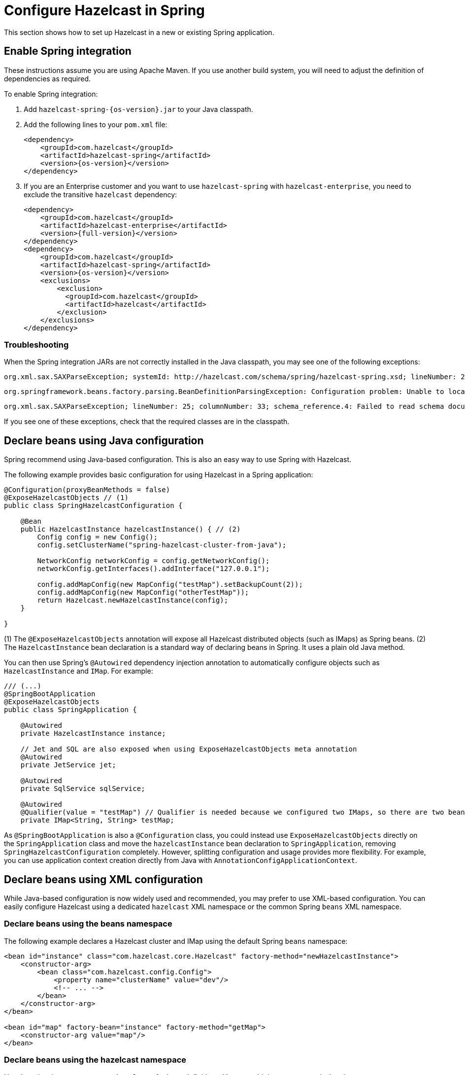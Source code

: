 = Configure Hazelcast in Spring

This section shows how to set up Hazelcast in a new or existing Spring application.

== Enable Spring integration

These instructions assume you are using Apache Maven. If you use another build system, you will need to adjust the definition of dependencies as required.

To enable Spring integration:

. Add `hazelcast-spring-{os-version}.jar` to your Java classpath.

. Add the following lines to your `pom.xml` file:
+
[source,xml,subs="attributes+"]
----
<dependency>
    <groupId>com.hazelcast</groupId>
    <artifactId>hazelcast-spring</artifactId>
    <version>{os-version}</version>
</dependency>
----

. If you are an Enterprise customer and you want to use `hazelcast-spring` with `hazelcast-enterprise`, you need to exclude the transitive `hazelcast` dependency:
+
[source,xml,subs="attributes+"]
----
<dependency>
    <groupId>com.hazelcast</groupId>
    <artifactId>hazelcast-enterprise</artifactId>
    <version>{full-version}</version>
</dependency>
<dependency>
    <groupId>com.hazelcast</groupId>
    <artifactId>hazelcast-spring</artifactId>
    <version>{os-version}</version>
    <exclusions>
        <exclusion>
          <groupId>com.hazelcast</groupId>
          <artifactId>hazelcast</artifactId>
        </exclusion>
    </exclusions>
</dependency>
----

=== Troubleshooting

When the Spring integration JARs are not correctly installed in the Java classpath, you may see one of the following exceptions:

[source,shell]
----
org.xml.sax.SAXParseException; systemId: http://hazelcast.com/schema/spring/hazelcast-spring.xsd; lineNumber: 2; columnNumber: 35; s4s-elt-character: Non-whitespace characters are not allowed in schema elements other than 'xs:appinfo' and 'xs:documentation'. Saw '301 Moved Permanently'.
----

[source,shell]
----
org.springframework.beans.factory.parsing.BeanDefinitionParsingException: Configuration problem: Unable to locate Spring NamespaceHandler for XML schema namespace [http://www.hazelcast.com/schema/spring]
----

[source,shell]
----
org.xml.sax.SAXParseException; lineNumber: 25; columnNumber: 33; schema_reference.4: Failed to read schema document 'http://www.hazelcast.com/schema/spring/hazelcast-spring.xsd', because 1) could not find the document; 2) the document could not be read; 3) the root element of the document is not <xsd:schema>.
----

If you see one of these exceptions, check that the required classes are in the classpath.

== Declare beans using Java configuration

Spring recommend using Java-based configuration. This is also an easy way to use Spring with Hazelcast.

The following example provides basic configuration for using Hazelcast in a Spring application:

[source,java]
----
@Configuration(proxyBeanMethods = false)
@ExposeHazelcastObjects // (1)
public class SpringHazelcastConfiguration {

    @Bean
    public HazelcastInstance hazelcastInstance() { // (2)
        Config config = new Config();
        config.setClusterName("spring-hazelcast-cluster-from-java");

        NetworkConfig networkConfig = config.getNetworkConfig();
        networkConfig.getInterfaces().addInterface("127.0.0.1");

        config.addMapConfig(new MapConfig("testMap").setBackupCount(2));
        config.addMapConfig(new MapConfig("otherTestMap"));
        return Hazelcast.newHazelcastInstance(config);
    }

}
----

(1) The `@ExposeHazelcastObjects` annotation will expose all Hazelcast distributed objects (such as IMaps) as Spring beans.
(2) The `HazelcastInstance` bean declaration is a standard way of declaring beans in Spring. It uses a plain old Java method.

You can then use Spring's `@Autowired` dependency injection annotation to automatically configure objects such as `HazelcastInstance` and `IMap`. For example:

[source,java]
----
/// (...)
@SpringBootApplication
@ExposeHazelcastObjects
public class SpringApplication {

    @Autowired
    private HazelcastInstance instance;

    // Jet and SQL are also exposed when using ExposeHazelcastObjects meta annotation
    @Autowired
    private JetService jet;

    @Autowired
    private SqlService sqlService;

    @Autowired
    @Qualifier(value = "testMap") // Qualifier is needed because we configured two IMaps, so there are two beans with the same type
    private IMap<String, String> testMap;
----

As `@SpringBootApplication` is also a `@Configuration` class, you could instead use `ExposeHazelcastObjects` directly on the `SpringApplication` class and move the `hazelcastInstance` bean declaration to `SpringApplication`, removing `SpringHazelcastConfiguration` completely. However, splitting configuration and usage provides more flexibility. For example, you can use application context creation directly from Java with `AnnotationConfigApplicationContext`.

== Declare beans using XML configuration

While Java-based configuration is now widely used and recommended, you may prefer to use XML-based configuration. You can easily configure Hazelcast using a dedicated `hazelcast` XML namespace or the common Spring `beans` XML namespace.

=== Declare beans using the beans namespace

The following example declares a Hazelcast cluster and IMap using the default Spring `beans` namespace:

[source,xml]
----
<bean id="instance" class="com.hazelcast.core.Hazelcast" factory-method="newHazelcastInstance">
    <constructor-arg>
        <bean class="com.hazelcast.config.Config">
            <property name="clusterName" value="dev"/>
            <!-- ... -->
        </bean>
    </constructor-arg>
</bean>

<bean id="map" factory-bean="instance" factory-method="getMap">
    <constructor-arg value="map"/>
</bean>
----

[[hazelcast-namespace]]
=== Declare beans using the hazelcast namespace

Hazelcast has its own namespace `hazelcast` for bean definitions. You can add the namespace declaration `xmlns:hz="http://www.hazelcast.com/schema/spring"` to the `beans` element in the context file so that the `hz` namespace shortcut can be used as a bean declaration.

Here is an example schema definition:

[source,xml,opts=novalidate]
----
<beans xmlns="http://www.springframework.org/schema/beans"
       xmlns:xsi="http://www.w3.org/2001/XMLSchema-instance"
       xmlns:hz="http://www.hazelcast.com/schema/spring"
       xsi:schemaLocation="http://www.springframework.org/schema/beans
                http://www.springframework.org/schema/beans/spring-beans-5.5.xsd
                http://www.hazelcast.com/schema/spring
                http://www.hazelcast.com/schema/spring/hazelcast-spring.xsd">
----

The following example declares a Hazelcast instance with two cluster members using the `hazelcast` namespace:

[source,xml]
----
<hz:hazelcast id="instance">
    <hz:config>
        <hz:cluster-name name="dev"/>
        <hz:network port="5701" port-auto-increment="false">
            <hz:join>
                <hz:multicast enabled="false"/>
                <hz:tcp-ip enabled="true">
                    <hz:members>10.10.1.2, 10.10.1.3</hz:members>
                </hz:tcp-ip>
            </hz:join>
        </hz:network>
    </hz:config>
</hz:hazelcast>
----

=== Spring property placeholders

You can also pass values using Spring property placeholders. The following example declares a Hazelcast instance and sets a cluster name and Kubernetes service name:

[source,xml]
----
<hz:hazelcast id="instance">
    <hz:config>
        <hz:cluster-name>${my.cluster.name}</hz:cluster-name>
        <!-- ... -->
        <hz:network>
            <hz:join>
                <hz:kubernetes service-name="${my.kubernetes.service.name}" />
            </hz:join>
        </hz:network>
    </hz:config>
</hz:hazelcast>
----

=== Supported configuration with hazelcast namespace

* Configure a Hazelcast instance
+
[source,xml]
----
<hz:hazelcast id="instance">
    <hz:config>
        <hz:cluster-name name="dev"/>
        <hz:network port="5701" port-auto-increment="false">
            <hz:join>
                <hz:multicast enabled="false"
                    multicast-group="224.2.2.3"
                    multicast-port="54327"/>
                <hz:tcp-ip enabled="true">
                    <hz:members>10.10.1.2, 10.10.1.3</hz:members>
                </hz:tcp-ip>
            </hz:join>
        </hz:network>
        <hz:map name="map"
            backup-count="2"
            read-backup-data="true"
            merge-policy="com.hazelcast.spi.merge.PassThroughMergePolicy">
            <hz:eviction eviction-policy="NONE" size="0"/>
        </hz:map>
    </hz:config>
</hz:hazelcast>
----
+
* Configure a Hazelcast client
+
[source,xml]
----
<hz:client id="client">
    <hz:cluster-name name="${cluster.name}"/>
    <hz:network connection-timeout="1000"
                redo-operation="true">
        <hz:cluster-routing mode="ALL_MEMBERS"/>
        <hz:member>10.10.1.2:5701</hz:member>
        <hz:member>10.10.1.3:5701</hz:member>
    </hz:network>
</hz:client>
----
+
[WARNING]
====
If you connect to a cluster in a Spring Boot application via the Hazelcast client with security enabled, and you want to see the health of that cluster,
you must enable permissions for transactions. For further information, see the following topics:

* xref:security:authentication-overview.adoc[]
* xref:clients:java.adoc#client-security-configuration[Java Client Security]
* xref:maintain-cluster:monitoring.adoc#health-check-and-monitoring[Enabling health check for a cluster]
* xref:security:client-authorization.adoc#transaction-permission[Configuring transaction permissions on the members]
====
+
* Configure MapStore and NearCache
+
For `map-store``, you should set either the `class-name` or the `implementation` attribute.
+
[source,xml]
----
<hz:config id="config">
    <hz:map name="map1">
        <hz:map-store enabled="true" class-name="com.foo.DummyStore"
            write-delay-seconds="0" />

        <hz:near-cache time-to-live-seconds="0"
            max-idle-seconds="60" invalidate-on-change="true" >
            <hz:eviction eviction-policy="LRU" size="5000"/>
        </hz:near-cache>
    </hz:map>

    <hz:map name="map2">
        <hz:map-store enabled="true" implementation="dummyMapStore"
            write-delay-seconds="0" />
    </hz:map>
</hz:config>

<bean id="dummyMapStore" class="com.foo.DummyStore" />
----

== Supported data structures

// Tomasz: please check list is comprehensive, add Java examples

The following table lists all of the Hazelcast data structures you can use in your Spring application.

|===
|Data structure |Example Java configuration |Example XML configuration 

|`map`
|``
|`<hz:map id="map" instance-ref="client" name="map" lazy-init="true" />`

|`multiMap`
|``
|`<hz:multiMap id="multiMap" instance-ref="instance" name="multiMap" lazy-init="false" />`

|`replicatedmap`
|``
|`<hz:replicatedMap id="replicatedmap" instance-ref="instance" name="replicatedmap" lazy-init="false" />`

|`queue`
|``
|`<hz:queue id="queue" instance-ref="client" name="queue" lazy-init="true" depends-on="instance"/>`

|`topic`
|``
|`<hz:topic id="topic" instance-ref="instance" name="topic" depends-on="instance, client"/>`

|`reliableTopic`
|``
|`<hz:reliableTopic id="reliableTopic" instance-ref="instance" name="reliableTopic"/>`

|`set`
|``
|`<hz:set id="set" instance-ref="instance" name="set" />`

|`list`
|``
|`<hz:list id="list" instance-ref="instance" name="list"/>`

|`executorService`
|``
|`<hz:executorService id="executorService" instance-ref="client" name="executorService"/>`

|`durableExecutorService`
|``
|`<hz:durableExecutorService id="durableExec" instance-ref="instance" name="durableExec"/>`

|`scheduledExecutorService`
|``
|`<hz:scheduledExecutorService id="scheduledExec" instance-ref="instance" name="scheduledExec"/>`

|`ringbuffer`
|``
|`<hz:ringbuffer id="ringbuffer" instance-ref="instance" name="ringbuffer"/>`

|`cardinalityEstimator`
|``
|`<hz:cardinalityEstimator id="cardinalityEstimator" instance-ref="instance" name="cardinalityEstimator"/>`

|`idGenerator`
|``
|`<hz:idGenerator id="idGenerator" instance-ref="instance"
    name="idGenerator"/>`

|`flakeIdGenerator`
|``
|`<hz:flakeIdGenerator id="flakeIdGenerator" instance-ref="instance" name="flakeIdGenerator"/>`

|`atomicLong`
|``
|`<hz:atomicLong id="atomicLong" instance-ref="instance" name="atomicLong"/>`

|`atomicReference`
|``
|`<hz:atomicReference id="atomicReference" instance-ref="instance" name="atomicReference"/>`

|`semaphore`
|``
|`<hz:semaphore id="semaphore" instance-ref="instance" name="semaphore"/>`

|`countDownLatch`
|``
|`<hz:countDownLatch id="countDownLatch" instance-ref="instance" name="countDownLatch"/>`

|`lock`
|``
|`<hz:lock id="lock" instance-ref="instance" name="lock"/>`

|`dataConnection`
|``
|`<hz:external-data-store name="externalStore">
    <hz:class-name>com.hazelcast.datastore.JdbcDataStoreFactory</hz:class-name>
    <hz:properties>
        <hz:property name="jdbcUrl">jdbc:mysql://dummy:3306</hz:property>
    </hz:properties>
</hz:external-data-store>`

|`cpmap`
|``
|`<hz:cpmap instance-ref="instance" name="cpmap" id="cpMap" />`

|===

=== Supported Spring bean attributes

Hazelcast also supports `lazy-init`, `scope` and `depends-on` bean attributes.

[source,xml]
----
<hz:hazelcast id="instance" lazy-init="true" scope="singleton">
    ...
</hz:hazelcast>
<hz:client id="client" scope="prototype" depends-on="instance">
    ...
</hz:client>
----

== Next steps

Once you've set up Hazelcast in your Spring application, you can refer to the following sections to configure Hazelcast for common use cases:

* xref:springaware.adoc[]
* xref:add-caching.adoc[]
* xref:hibernate.adoc[]
* xref:session-replication.adoc[]

For more configuration examples, review our https://github.com/hazelcast/hazelcast-code-samples/tree/master/spring/spring-configuration[Spring sample application].

// Could link to tutorials here